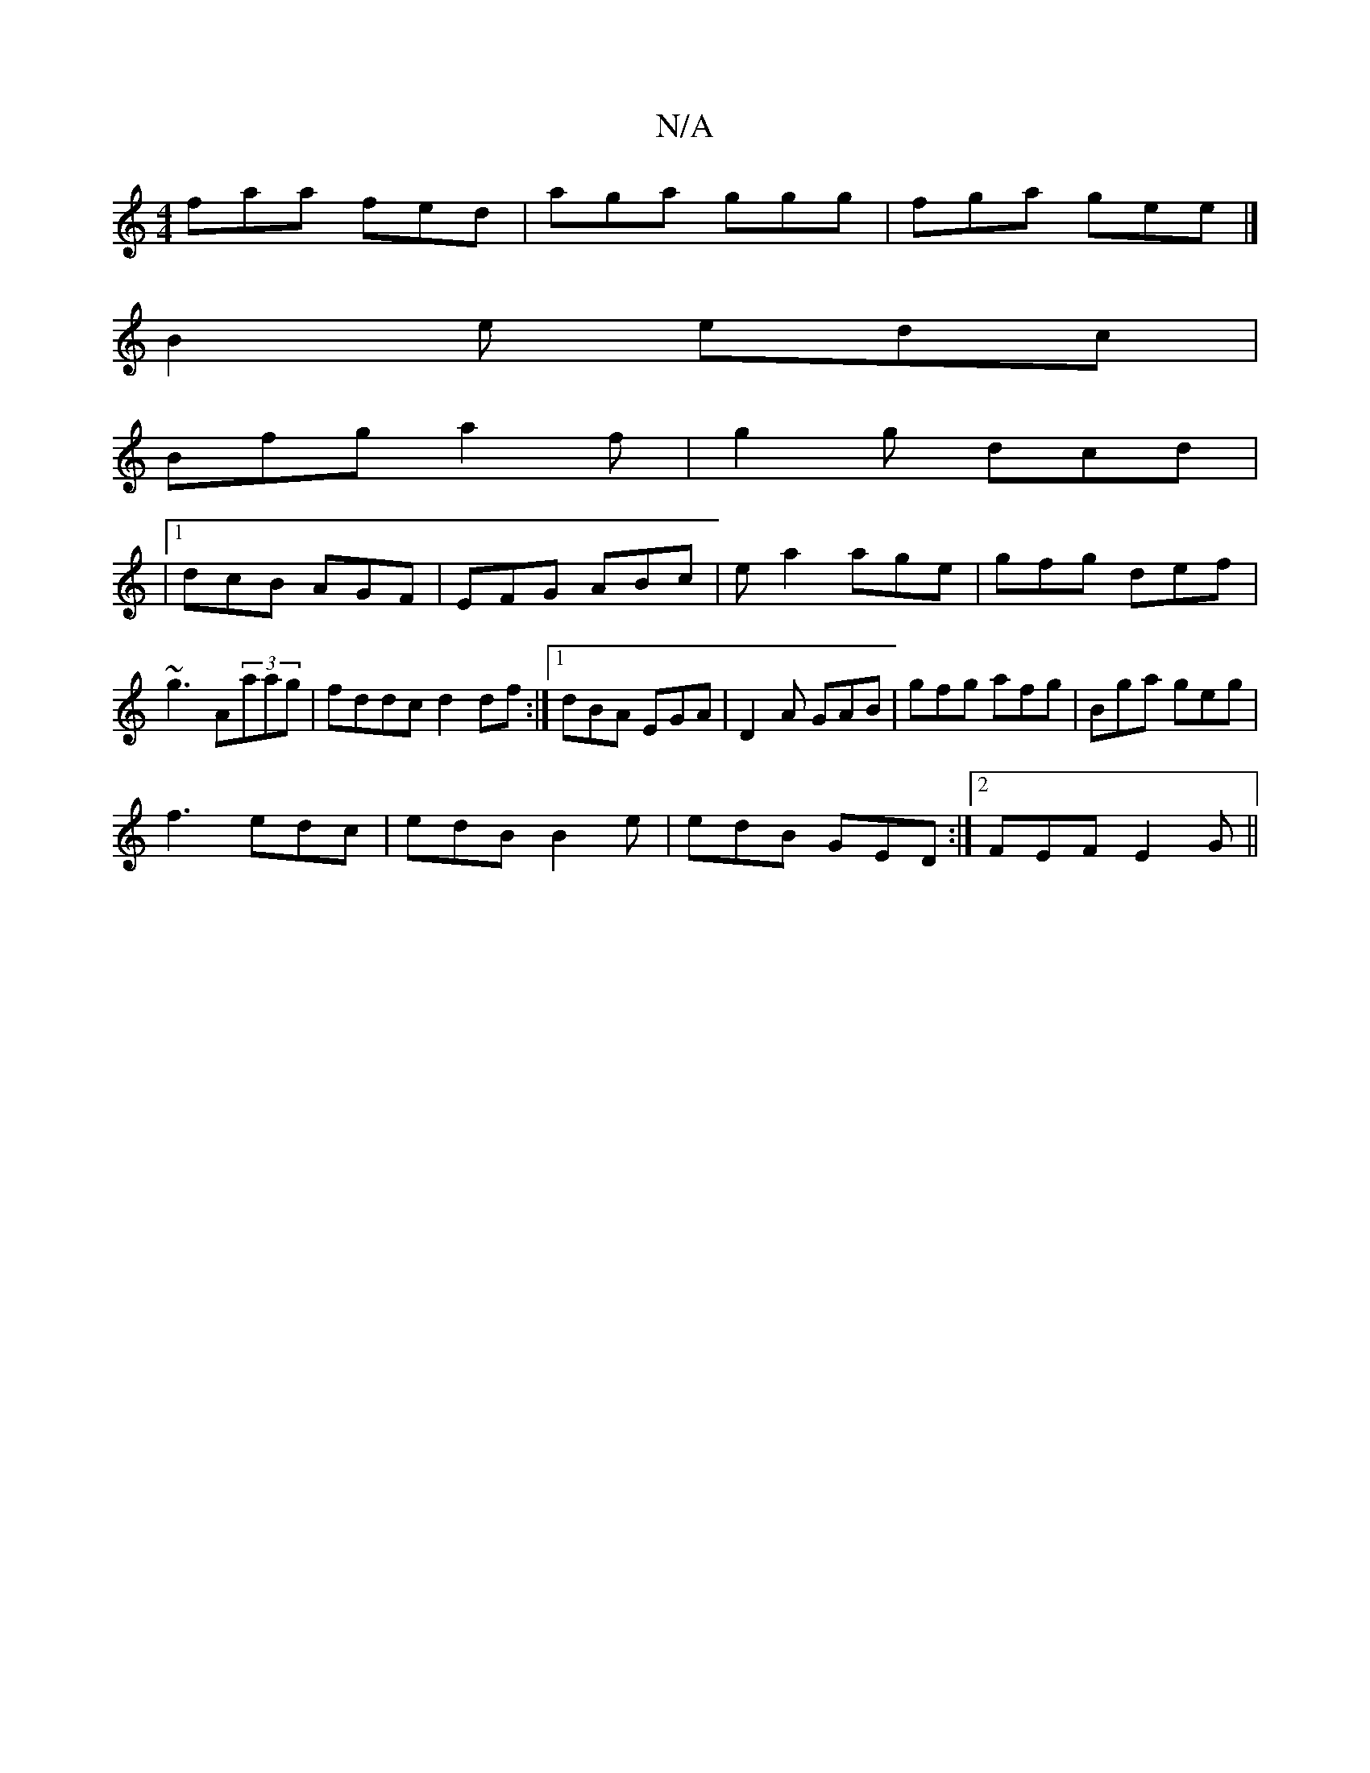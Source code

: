 X:1
T:N/A
M:4/4
R:N/A
K:Cmajor
faa fed|aga ggg | fga gee |]
B2e edc |
Bfg a2f | g2g dcd |
|1 dcB AGF | EFG ABc | ea2 age|gfg def|~g3 A(3aag|fddc d2df:|1 dBA EGA|D2A GAB|gfg afg|Bga geg|
f3 edc|edB B2e|edB GED:|2 FEF E2G||

AB ||
|: